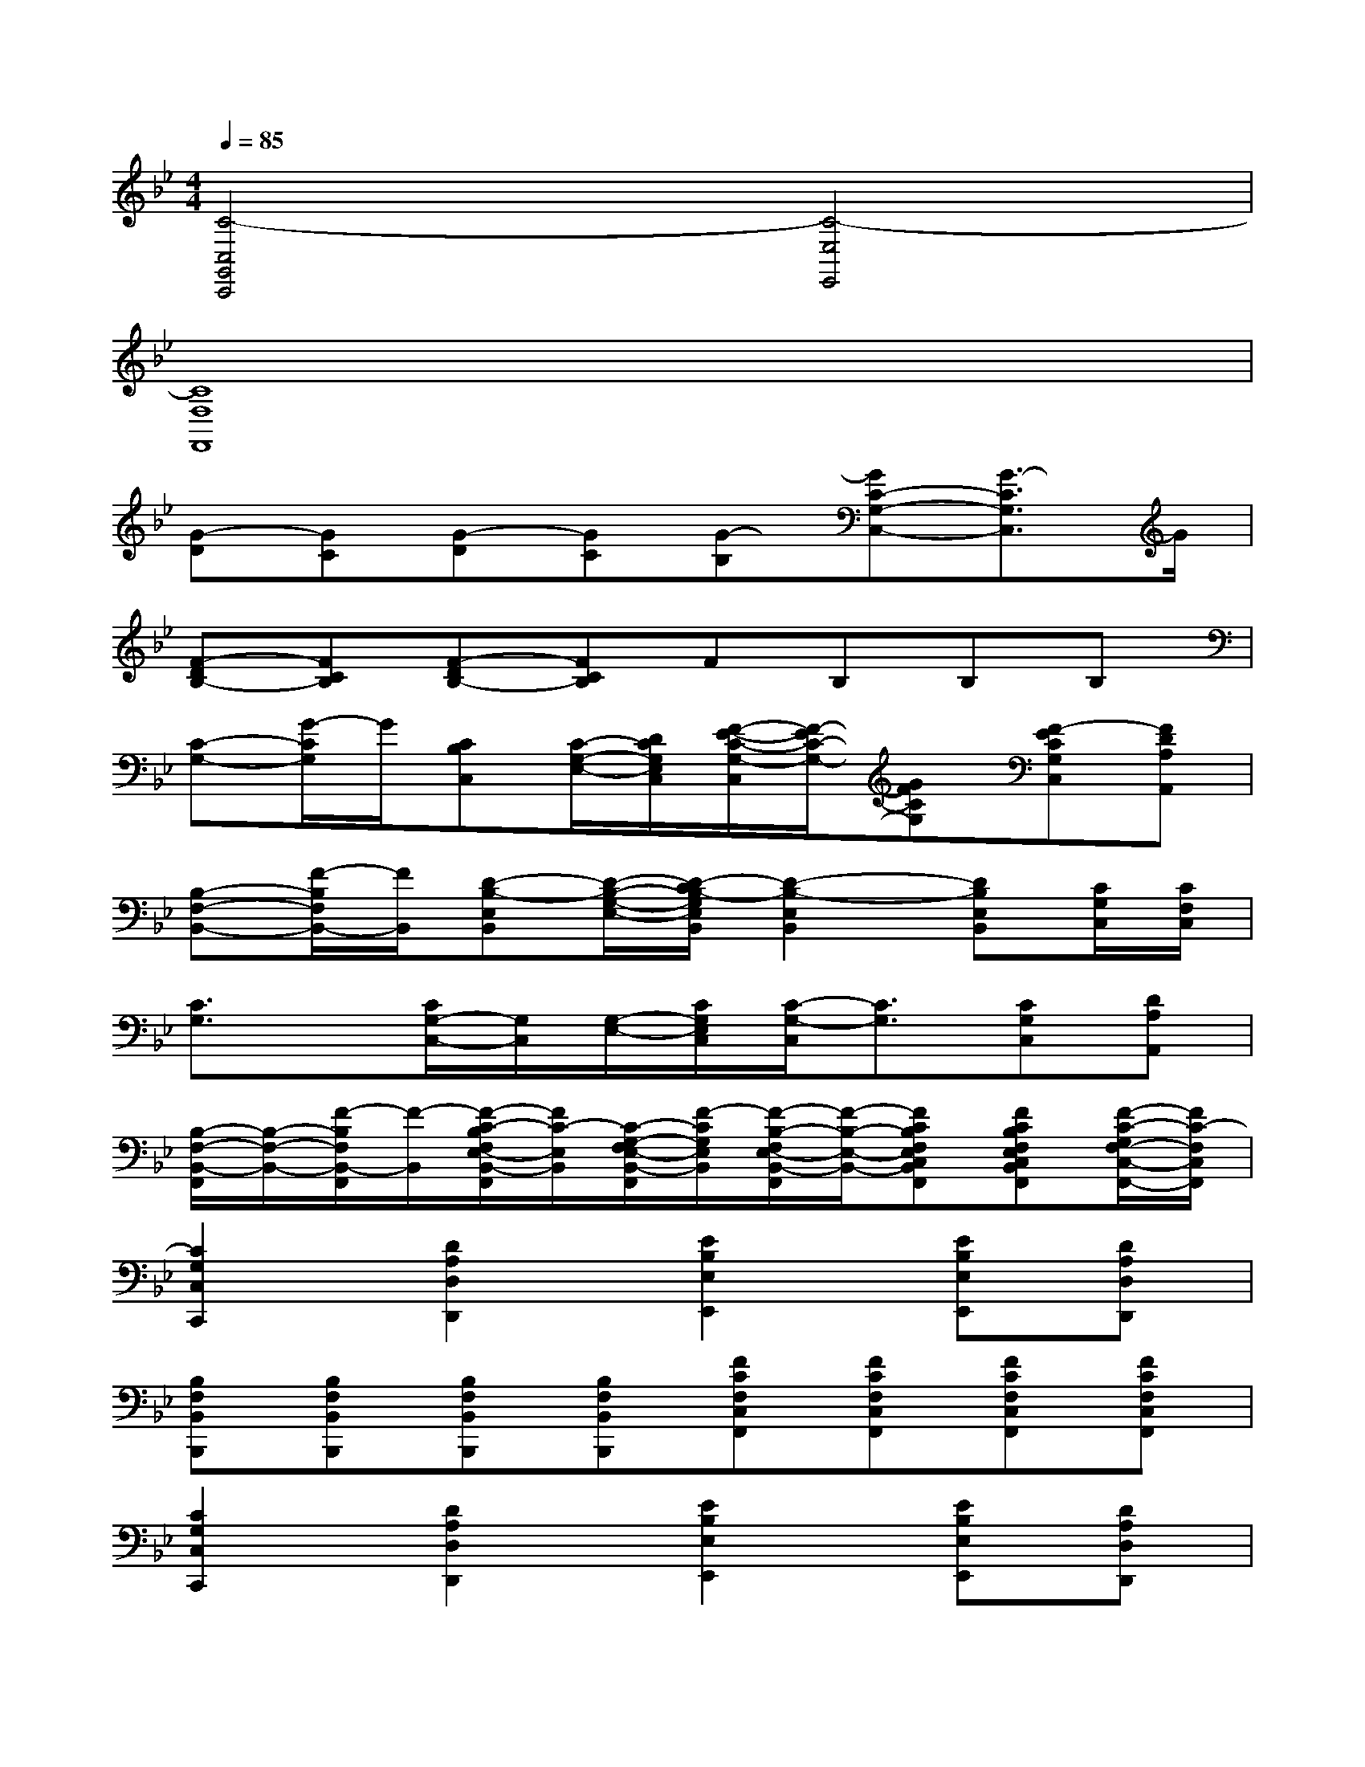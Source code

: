 X:1
T:
M:4/4
L:1/8
Q:1/4=85
K:Bb%2flats
V:1
[C4-C,4G,,4C,,4][C4-E,4E,,4]|
[C8F,8F,,8]|
[G-D][GC][G-D][GC][G-B,][GC-G,-C,-][G3/2-C3/2G,3/2C,3/2]G/2|
[F-DB,-][FCB,][F-DB,-][FCB,]FB,B,B,|
[C-G,-][G/2-C/2G,/2]G/2[CB,C,][C/2-G,/2-E,/2-][D/2C/2G,/2E,/2C,/2][F/2-E/2-C/2-G,/2-C,/2][F/2-E/2C/2-G,/2-][GFCG,][F-ECG,C,][FDA,A,,]|
[B,-F,-B,,-][F/2-B,/2F,/2B,,/2-][F/2B,,/2][D-B,-E,B,,][D/2-B,/2-G,/2-E,/2-][D/2-C/2B,/2-G,/2E,/2B,,/2][D2-B,2-E,2B,,2][DB,E,B,,][C/2G,/2C,/2][C/2F,/2C,/2]|
[C3/2G,3/2]x/2[C/2G,/2-C,/2-][G,/2C,/2][G,/2-E,/2-][C/2G,/2E,/2C,/2][C/2-G,/2-C,/2][C3/2G,3/2][CG,C,][DA,A,,]|
[B,/2-F,/2-B,,/2-F,,/2][B,/2-F,/2-B,,/2-][F/2-B,/2F,/2B,,/2-F,,/2][F/2-B,,/2][F/2-C/2-B,/2F,/2E,/2-B,,/2-F,,/2][F/2C/2-E,/2B,,/2][C/2-G,/2-F,/2E,/2-B,,/2-F,,/2][F/2-C/2G,/2E,/2B,,/2][F/2-B,/2-F,/2E,/2-B,,/2-F,,/2][F/2-B,/2-E,/2-B,,/2-][FCB,F,E,C,B,,F,,][FCB,F,E,C,B,,F,,][F/2-C/2-G,/2F,/2-C,/2-F,,/2-][F/2C/2-F,/2C,/2F,,/2]|
[C2G,2C,2C,,2][D2A,2D,2D,,2][E2B,2E,2E,,2][EB,E,E,,][DA,D,D,,]|
[B,F,B,,B,,,][B,F,B,,B,,,][B,F,B,,B,,,][B,F,B,,B,,,][FCF,C,F,,][FCF,C,F,,][FCF,C,F,,][FCF,C,F,,]|
[C2G,2C,2C,,2][D2A,2D,2D,,2][E2B,2E,2E,,2][EB,E,E,,][DA,D,D,,]|
[B,F,B,,B,,,][B,F,B,,B,,,][B,F,B,,B,,,][B,F,B,,B,,,][FCF,C,F,,][FCF,C,F,,][FCF,C,F,,][FCF,C,F,,]|
[CG,C,C,,C,,,][CG,C,C,,C,,,]x2[EB,E,E,,E,,,][EB,E,E,,E,,,]x2|
[B,F,B,,B,,,][B,F,B,,B,,,][B,F,B,,B,,,][B,F,B,,B,,,][FCF,C,F,,F,,,][FCF,C,F,,F,,,][FCF,C,F,,F,,,][EB,E,B,,E,,E,,,]|
[C2G,2C,2C,,2C,,,2][D2A,2D,2D,,2D,,,2][E2B,2E,2E,,2E,,,2][EB,E,E,,][DA,D,D,,]|
[B,F,B,,B,,,B,,,,-][B,F,B,,B,,,B,,,,][B,F,B,,B,,,B,,,,-][B,F,B,,B,,,B,,,,][FCF,C,F,,F,,,-][FCF,C,F,,F,,,][FCF,C,F,,F,,,-][FCF,C,F,,F,,,]